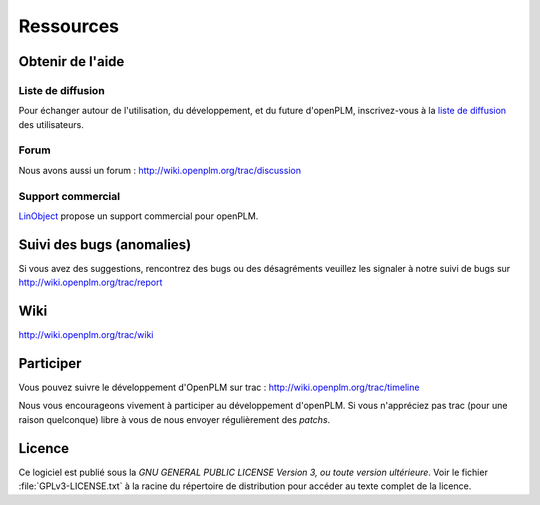 ==================
Ressources
==================


Obtenir de l'aide
=================

Liste de diffusion
+++++++++++++++++++

Pour échanger autour de l'utilisation, du développement, et du future d'openPLM, inscrivez-vous
à  la `liste de diffusion
<http://list.openplm.org/mailman/listinfo/openplm_user>`_ des utilisateurs.

Forum
+++++

Nous avons aussi un forum  :  http://wiki.openplm.org/trac/discussion

Support commercial
+++++++++++++++++++

`LinObject <http://www.linobject.com/>`_ propose un support commercial pour
openPLM.


Suivi des bugs (anomalies)
==========================

Si vous avez des suggestions, rencontrez des bugs ou des désagréments veuillez les signaler à
notre suivi de bugs sur http://wiki.openplm.org/trac/report


Wiki
=======

http://wiki.openplm.org/trac/wiki

Participer
=============

Vous pouvez suivre le développement d'OpenPLM sur trac : http://wiki.openplm.org/trac/timeline

Nous vous encourageons vivement à participer au développement d'openPLM. Si vous 
n'appréciez pas trac (pour une raison quelconque) libre à vous de nous envoyer régulièrement des *patchs*.

Licence
==========

Ce logiciel est publié sous la *GNU GENERAL PUBLIC LICENSE Version 3, ou toute version ultérieure*. 
Voir le fichier :file:`GPLv3-LICENSE.txt` à la racine du
répertoire de distribution pour accéder au texte complet de la licence.





